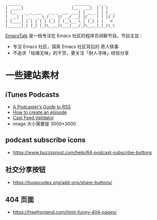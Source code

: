 #+begin_src
 ______                       _______    _ _
|  ____|                     |__   __|  | | |
| |__   _ __ ___   __ _  ___ ___| | __ _| | | __
|  __| | '_ ` _ \ / _` |/ __/ __| |/ _` | | |/ /
| |____| | | | | | (_| | (__\__ \ | (_| | |   <
|______|_| |_| |_|\__,_|\___|___/_|\__,_|_|_|\_\
#+end_src

[[https://emacstalk.github.io/][EmacsTalk]] 是一档专注在 Emacs 社区的程序员闲聊节目。节目主旨：
- 专注 Emacs 社区，探索 Emacs 社区背后的 奇人轶事
- 不追求「枯燥无味」的干货，更关注「耐人寻味」经验分享

* 一些建站素材
** iTunes Podcasts
- [[https://help.apple.com/itc/podcasts_connect/#/itcb54353390][A Podcaster’s Guide to RSS]]
- [[https://podcasters.apple.com/support/825-how-to-create-an-episode][How to create an episode]]
- [[https://castfeedvalidator.com/?url=https://emacstalk.github.io/podcast/index.xml][Cast Feed Validator]]
- image 大小需要是 3000*3000
** podcast subscribe icons
- https://www.buzzsprout.com/help/64-podcast-subscribe-buttons
** 社交分享按钮
  - https://hugocodex.org/add-ons/share-buttons/
** 404 页面
- https://freefrontend.com/html-funny-404-pages/
